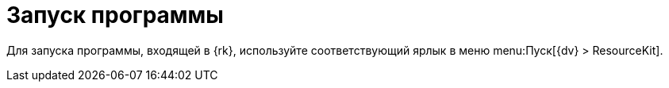 =  Запуск программы

Для запуска программы, входящей в {rk}, используйте соответствующий ярлык в меню menu:Пуск[{dv} > ResourceKit].
